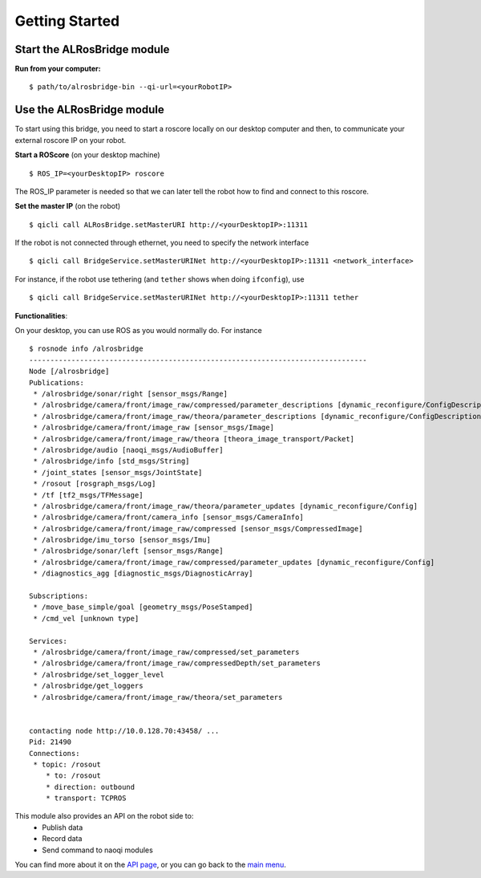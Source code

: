 Getting Started
===============


Start the **ALRosBridge** module
--------------------------------

**Run from your computer:** ::

  $ path/to/alrosbridge-bin --qi-url=<yourRobotIP>


Use the **ALRosBridge** module
----------------------------------

To start using this bridge, you need to start a roscore locally on our desktop computer and then, to communicate your external roscore IP on your robot.

**Start a ROScore** (on your desktop machine) ::

  $ ROS_IP=<yourDesktopIP> roscore

The ROS_IP parameter is needed so that we can later tell the robot how to find and connect to this roscore.

**Set the master IP** (on the robot) ::

  $ qicli call ALRosBridge.setMasterURI http://<yourDesktopIP>:11311

If the robot is not connected through ethernet, you need to specify the network interface ::

  $ qicli call BridgeService.setMasterURINet http://<yourDesktopIP>:11311 <network_interface>

For instance, if the robot use tethering (and ``tether`` shows when doing ``ifconfig``), use ::

  $ qicli call BridgeService.setMasterURINet http://<yourDesktopIP>:11311 tether

**Functionalities**:

On your desktop, you can use ROS as you would normally do. For instance ::

  $ rosnode info /alrosbridge
  --------------------------------------------------------------------------------
  Node [/alrosbridge]
  Publications: 
   * /alrosbridge/sonar/right [sensor_msgs/Range]
   * /alrosbridge/camera/front/image_raw/compressed/parameter_descriptions [dynamic_reconfigure/ConfigDescription]
   * /alrosbridge/camera/front/image_raw/theora/parameter_descriptions [dynamic_reconfigure/ConfigDescription]
   * /alrosbridge/camera/front/image_raw [sensor_msgs/Image]
   * /alrosbridge/camera/front/image_raw/theora [theora_image_transport/Packet]
   * /alrosbridge/audio [naoqi_msgs/AudioBuffer]
   * /alrosbridge/info [std_msgs/String]
   * /joint_states [sensor_msgs/JointState]
   * /rosout [rosgraph_msgs/Log]
   * /tf [tf2_msgs/TFMessage]
   * /alrosbridge/camera/front/image_raw/theora/parameter_updates [dynamic_reconfigure/Config]
   * /alrosbridge/camera/front/camera_info [sensor_msgs/CameraInfo]
   * /alrosbridge/camera/front/image_raw/compressed [sensor_msgs/CompressedImage]
   * /alrosbridge/imu_torso [sensor_msgs/Imu]
   * /alrosbridge/sonar/left [sensor_msgs/Range]
   * /alrosbridge/camera/front/image_raw/compressed/parameter_updates [dynamic_reconfigure/Config]
   * /diagnostics_agg [diagnostic_msgs/DiagnosticArray]

  Subscriptions: 
   * /move_base_simple/goal [geometry_msgs/PoseStamped]
   * /cmd_vel [unknown type]

  Services: 
   * /alrosbridge/camera/front/image_raw/compressed/set_parameters
   * /alrosbridge/camera/front/image_raw/compressedDepth/set_parameters
   * /alrosbridge/set_logger_level
   * /alrosbridge/get_loggers
   * /alrosbridge/camera/front/image_raw/theora/set_parameters


  contacting node http://10.0.128.70:43458/ ...
  Pid: 21490
  Connections:
   * topic: /rosout
      * to: /rosout
      * direction: outbound
      * transport: TCPROS


This module also provides an API on the robot side to:
 * Publish data
 * Record data
 * Send command to naoqi modules

You can find more about it on the `API page <api.rst>`_, or you can go back to the `main menu <index.rst>`_.